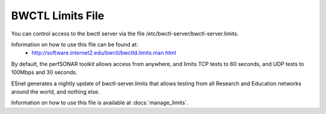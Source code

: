 ******************
BWCTL Limits File
******************

You can control access to the bwctl server via the file /etc/bwctl-server/bwctl-server.limits.

Information on how to use this file can be found at:
  * http://software.internet2.edu/bwctl/bwctld.limits.man.html

By default, the perfSONAR toolkit allows access from anywhere, and limits TCP tests to 60 seconds, and UDP tests to 100Mbps and 30 seconds.

ESnet generates a nightly update of bwctl-server.limits that allows testing from all Research and Education networks around the world, and nothing else.

Information on how to use this file is available at :docs:`manage_limits`.

